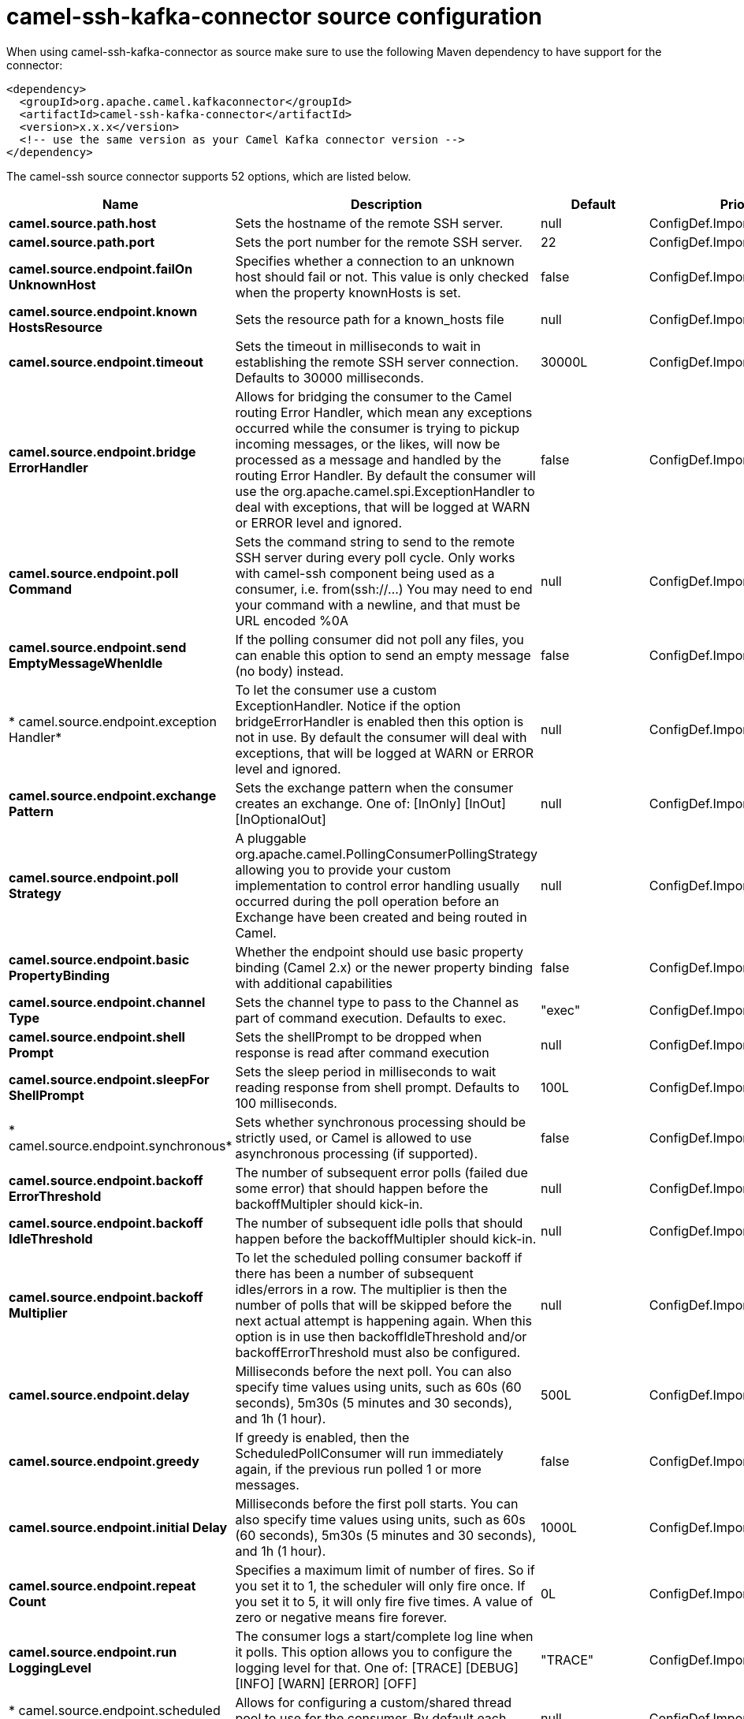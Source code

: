 // kafka-connector options: START
[[camel-ssh-kafka-connector-source]]
= camel-ssh-kafka-connector source configuration

When using camel-ssh-kafka-connector as source make sure to use the following Maven dependency to have support for the connector:

[source,xml]
----
<dependency>
  <groupId>org.apache.camel.kafkaconnector</groupId>
  <artifactId>camel-ssh-kafka-connector</artifactId>
  <version>x.x.x</version>
  <!-- use the same version as your Camel Kafka connector version -->
</dependency>
----


The camel-ssh source connector supports 52 options, which are listed below.



[width="100%",cols="2,5,^1,2",options="header"]
|===
| Name | Description | Default | Priority
| *camel.source.path.host* | Sets the hostname of the remote SSH server. | null | ConfigDef.Importance.HIGH
| *camel.source.path.port* | Sets the port number for the remote SSH server. | 22 | ConfigDef.Importance.MEDIUM
| *camel.source.endpoint.failOn UnknownHost* | Specifies whether a connection to an unknown host should fail or not. This value is only checked when the property knownHosts is set. | false | ConfigDef.Importance.MEDIUM
| *camel.source.endpoint.known HostsResource* | Sets the resource path for a known_hosts file | null | ConfigDef.Importance.MEDIUM
| *camel.source.endpoint.timeout* | Sets the timeout in milliseconds to wait in establishing the remote SSH server connection. Defaults to 30000 milliseconds. | 30000L | ConfigDef.Importance.MEDIUM
| *camel.source.endpoint.bridge ErrorHandler* | Allows for bridging the consumer to the Camel routing Error Handler, which mean any exceptions occurred while the consumer is trying to pickup incoming messages, or the likes, will now be processed as a message and handled by the routing Error Handler. By default the consumer will use the org.apache.camel.spi.ExceptionHandler to deal with exceptions, that will be logged at WARN or ERROR level and ignored. | false | ConfigDef.Importance.MEDIUM
| *camel.source.endpoint.poll Command* | Sets the command string to send to the remote SSH server during every poll cycle. Only works with camel-ssh component being used as a consumer, i.e. from(ssh://...) You may need to end your command with a newline, and that must be URL encoded %0A | null | ConfigDef.Importance.MEDIUM
| *camel.source.endpoint.send EmptyMessageWhenIdle* | If the polling consumer did not poll any files, you can enable this option to send an empty message (no body) instead. | false | ConfigDef.Importance.MEDIUM
| * camel.source.endpoint.exception Handler* | To let the consumer use a custom ExceptionHandler. Notice if the option bridgeErrorHandler is enabled then this option is not in use. By default the consumer will deal with exceptions, that will be logged at WARN or ERROR level and ignored. | null | ConfigDef.Importance.MEDIUM
| *camel.source.endpoint.exchange Pattern* | Sets the exchange pattern when the consumer creates an exchange. One of: [InOnly] [InOut] [InOptionalOut] | null | ConfigDef.Importance.MEDIUM
| *camel.source.endpoint.poll Strategy* | A pluggable org.apache.camel.PollingConsumerPollingStrategy allowing you to provide your custom implementation to control error handling usually occurred during the poll operation before an Exchange have been created and being routed in Camel. | null | ConfigDef.Importance.MEDIUM
| *camel.source.endpoint.basic PropertyBinding* | Whether the endpoint should use basic property binding (Camel 2.x) or the newer property binding with additional capabilities | false | ConfigDef.Importance.MEDIUM
| *camel.source.endpoint.channel Type* | Sets the channel type to pass to the Channel as part of command execution. Defaults to exec. | "exec" | ConfigDef.Importance.MEDIUM
| *camel.source.endpoint.shell Prompt* | Sets the shellPrompt to be dropped when response is read after command execution | null | ConfigDef.Importance.MEDIUM
| *camel.source.endpoint.sleepFor ShellPrompt* | Sets the sleep period in milliseconds to wait reading response from shell prompt. Defaults to 100 milliseconds. | 100L | ConfigDef.Importance.MEDIUM
| * camel.source.endpoint.synchronous* | Sets whether synchronous processing should be strictly used, or Camel is allowed to use asynchronous processing (if supported). | false | ConfigDef.Importance.MEDIUM
| *camel.source.endpoint.backoff ErrorThreshold* | The number of subsequent error polls (failed due some error) that should happen before the backoffMultipler should kick-in. | null | ConfigDef.Importance.MEDIUM
| *camel.source.endpoint.backoff IdleThreshold* | The number of subsequent idle polls that should happen before the backoffMultipler should kick-in. | null | ConfigDef.Importance.MEDIUM
| *camel.source.endpoint.backoff Multiplier* | To let the scheduled polling consumer backoff if there has been a number of subsequent idles/errors in a row. The multiplier is then the number of polls that will be skipped before the next actual attempt is happening again. When this option is in use then backoffIdleThreshold and/or backoffErrorThreshold must also be configured. | null | ConfigDef.Importance.MEDIUM
| *camel.source.endpoint.delay* | Milliseconds before the next poll. You can also specify time values using units, such as 60s (60 seconds), 5m30s (5 minutes and 30 seconds), and 1h (1 hour). | 500L | ConfigDef.Importance.MEDIUM
| *camel.source.endpoint.greedy* | If greedy is enabled, then the ScheduledPollConsumer will run immediately again, if the previous run polled 1 or more messages. | false | ConfigDef.Importance.MEDIUM
| *camel.source.endpoint.initial Delay* | Milliseconds before the first poll starts. You can also specify time values using units, such as 60s (60 seconds), 5m30s (5 minutes and 30 seconds), and 1h (1 hour). | 1000L | ConfigDef.Importance.MEDIUM
| *camel.source.endpoint.repeat Count* | Specifies a maximum limit of number of fires. So if you set it to 1, the scheduler will only fire once. If you set it to 5, it will only fire five times. A value of zero or negative means fire forever. | 0L | ConfigDef.Importance.MEDIUM
| *camel.source.endpoint.run LoggingLevel* | The consumer logs a start/complete log line when it polls. This option allows you to configure the logging level for that. One of: [TRACE] [DEBUG] [INFO] [WARN] [ERROR] [OFF] | "TRACE" | ConfigDef.Importance.MEDIUM
| * camel.source.endpoint.scheduled ExecutorService* | Allows for configuring a custom/shared thread pool to use for the consumer. By default each consumer has its own single threaded thread pool. | null | ConfigDef.Importance.MEDIUM
| * camel.source.endpoint.scheduler* | To use a cron scheduler from either camel-spring or camel-quartz component One of: [none] [spring] [quartz] | "none" | ConfigDef.Importance.MEDIUM
| * camel.source.endpoint.scheduler Properties* | To configure additional properties when using a custom scheduler or any of the Quartz, Spring based scheduler. | null | ConfigDef.Importance.MEDIUM
| *camel.source.endpoint.start Scheduler* | Whether the scheduler should be auto started. | true | ConfigDef.Importance.MEDIUM
| *camel.source.endpoint.timeUnit* | Time unit for initialDelay and delay options. One of: [NANOSECONDS] [MICROSECONDS] [MILLISECONDS] [SECONDS] [MINUTES] [HOURS] [DAYS] | "MILLISECONDS" | ConfigDef.Importance.MEDIUM
| *camel.source.endpoint.useFixed Delay* | Controls if fixed delay or fixed rate is used. See ScheduledExecutorService in JDK for details. | true | ConfigDef.Importance.MEDIUM
| *camel.source.endpoint.cert Resource* | Sets the resource path of the certificate to use for Authentication. Will use ResourceHelperKeyPairProvider to resolve file based certificate, and depends on keyType setting. | null | ConfigDef.Importance.MEDIUM
| *camel.source.endpoint.cert ResourcePassword* | Sets the password to use in loading certResource, if certResource is an encrypted key. | null | ConfigDef.Importance.MEDIUM
| *camel.source.endpoint.keyPair Provider* | Sets the KeyPairProvider reference to use when connecting using Certificates to the remote SSH Server. | null | ConfigDef.Importance.MEDIUM
| *camel.source.endpoint.keyType* | Sets the key type to pass to the KeyPairProvider as part of authentication. KeyPairProvider.loadKey(...) will be passed this value. From Camel 3.0.0 / 2.25.0, by default Camel will select the first available KeyPair that is loaded. Prior to this, a KeyType of 'ssh-rsa' was enforced by default. | null | ConfigDef.Importance.MEDIUM
| *camel.source.endpoint.password* | Sets the password to use in connecting to remote SSH server. Requires keyPairProvider to be set to null. | null | ConfigDef.Importance.MEDIUM
| *camel.source.endpoint.username* | Sets the username to use in logging into the remote SSH server. | null | ConfigDef.Importance.MEDIUM
| *camel.component.ssh.host* | Sets the hostname of the remote SSH server. | null | ConfigDef.Importance.MEDIUM
| *camel.component.ssh.poll Command* | Sets the command string to send to the remote SSH server during every poll cycle. Only works with camel-ssh component being used as a consumer, i.e. from(ssh://...). You may need to end your command with a newline, and that must be URL encoded %0A | null | ConfigDef.Importance.MEDIUM
| *camel.component.ssh.port* | Sets the port number for the remote SSH server. | null | ConfigDef.Importance.MEDIUM
| *camel.component.ssh.timeout* | Sets the timeout in milliseconds to wait in establishing the remote SSH server connection. Defaults to 30000 milliseconds. | null | ConfigDef.Importance.MEDIUM
| *camel.component.ssh.bridge ErrorHandler* | Allows for bridging the consumer to the Camel routing Error Handler, which mean any exceptions occurred while the consumer is trying to pickup incoming messages, or the likes, will now be processed as a message and handled by the routing Error Handler. By default the consumer will use the org.apache.camel.spi.ExceptionHandler to deal with exceptions, that will be logged at WARN or ERROR level and ignored. | false | ConfigDef.Importance.MEDIUM
| *camel.component.ssh.basic PropertyBinding* | Whether the component should use basic property binding (Camel 2.x) or the newer property binding with additional capabilities | false | ConfigDef.Importance.MEDIUM
| *camel.component.ssh.channel Type* | Sets the channel type to pass to the Channel as part of command execution. Defaults to exec. | null | ConfigDef.Importance.MEDIUM
| * camel.component.ssh.configuration* | To use the shared SSH configuration | null | ConfigDef.Importance.MEDIUM
| *camel.component.ssh.shell Prompt* | Sets the shellPrompt to be dropped when response is read after command execution | null | ConfigDef.Importance.MEDIUM
| *camel.component.ssh.sleepFor ShellPrompt* | Sets the sleep period in milliseconds to wait reading response from shell prompt. Defaults to 100 milliseconds. | null | ConfigDef.Importance.MEDIUM
| *camel.component.ssh.cert Resource* | Sets the resource path of the certificate to use for Authentication. Will use ResourceHelperKeyPairProvider to resolve file based certificate, and depends on keyType setting. | null | ConfigDef.Importance.MEDIUM
| *camel.component.ssh.cert ResourcePassword* | Sets the password to use in loading certResource, if certResource is an encrypted key. | null | ConfigDef.Importance.MEDIUM
| *camel.component.ssh.keyPair Provider* | Sets the KeyPairProvider reference to use when connecting using Certificates to the remote SSH Server. | null | ConfigDef.Importance.MEDIUM
| *camel.component.ssh.keyType* | Sets the key type to pass to the KeyPairProvider as part of authentication. KeyPairProvider.loadKey(...) will be passed this value. Defaults to ssh-rsa. | null | ConfigDef.Importance.MEDIUM
| *camel.component.ssh.password* | Sets the password to use in connecting to remote SSH server. Requires keyPairProvider to be set to null. | null | ConfigDef.Importance.MEDIUM
| *camel.component.ssh.username* | Sets the username to use in logging into the remote SSH server. | null | ConfigDef.Importance.MEDIUM
|===
// kafka-connector options: END
